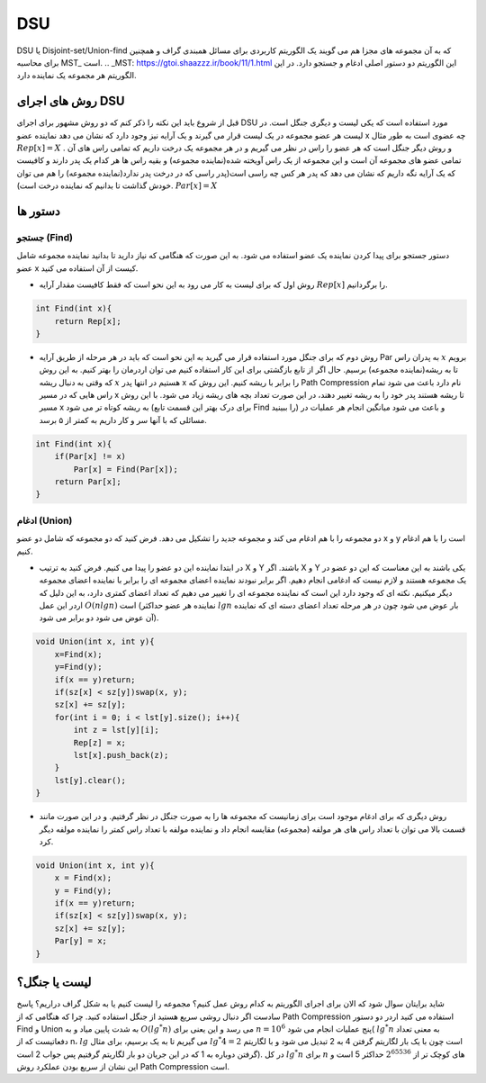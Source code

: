 DSU
============
DSU یا Disjoint-set/Union-find که به آن مجموعه های مجزا هم می گویند یک الگوریتم کاربردی برای مسائل همبندی گراف و همچنین برای محاسبه MST_ است.
.. _MST: https://gtoi.shaazzz.ir/book/11/1.html
این الگوریتم دو دستور اصلی ادغام و جستجو دارد. در این الگوریتم هر مجموعه یک نماینده دارد.

روش های اجرای DSU
------------------
قبل از شروع باید این نکته را ذکر کنم که دو روش مشهور برای اجرای DSU مورد استفاده است که یکی لیست و دیگری جنگل است. در لیست هر عضو مجموعه در یک لیست قرار می گیرند و یک آرایه نیز وجود دارد که نشان می دهد نماینده عضو x چه عضوی است به طور مثال :math:`Rep[x] = X` . و روش دیگر جنگل است که هر عضو را راس در نظر می گیریم و در هر مجموعه یک درخت داریم که تمامی راس های آن تمامی عضو های مجموعه آن است و این مجموعه از یک راس آویخته شده(نماینده مجموعه) و بقیه راس ها هر کدام یک پدر دارند و کافیست که یک آرایه نگه داریم که نشان می دهد که پدر هر کس چه راسی است(پدر راسی که در درخت پدر ندارد(نماینده مجموعه) را هم می توان خودش گذاشت تا بدانیم که نماینده درخت است). :math:`Par[x] = X`

دستور ها
-------------

جستجو (Find)
~~~~~~~~~~~~~

دستور جستجو برای پیدا کردن نماینده یک عضو استفاده می شود. به این صورت که هنگامی که نیاز دارید تا بدانید نماینده مجموعه شامل عضو x کیست از آن استفاده می کنید.

- روش اول که برای لیست به کار می رود به این نحو است که فقط کافیست مقدار آرایه :math:`Rep[x]` را برگردانیم.

.. code-block:: cpp

    int Find(int x){
        return Rep[x];
    }

- روش دوم که برای جنگل مورد استفاده قرار می گیرید به این نحو است که باید در هر مرحله از طریق آرایه Par به پدران راس :math:`x` برویم تا به ریشه(نماینده مجموعه) برسیم. حال اگر از تابع بازگشتی برای این کار استفاده کنیم می توان اردرمان را بهتر کنیم. به این روش که وقتی به دنبال ریشه :math:`x` هستیم در انتها پدر x را برابر با ریشه کنیم. این روش که Path Compression نام دارد باعث می شود تمام راس هایی که در مسیر x تا ریشه هستند پدر خود را به ریشه تغییر دهند، در این صورت تعداد بچه های ریشه زیاد می شود. با این روش مسیر x به ریشه کوتاه تر می شود (برای درک بهتر این قسمت تابع Find را ببینید) و باعث می شود میانگین انجام هر عملیات در مسائلی که با آنها سر و کار داریم به کمتر از ۵ برسد.

.. code-block:: cpp

    int Find(int x){
        if(Par[x] != x)
            Par[x] = Find(Par[x]);
        return Par[x];
    }

ادغام (Union)
~~~~~~~~~~~~~

دو مجموعه را با هم ادغام می کند و مجموعه جدید را تشکیل می دهد. فرض کنید که دو مجموعه که شامل دو عضو x و y است را با هم ادغام کنیم.

- در ابتدا نماینده این دو عضو را پیدا می کنیم. فرض کنید به ترتیب X و Y باشند. اگر X و Y یکی باشند به این معناست که این دو عضو در یک مجموعه هستند و لازم نیست که ادغامی انجام دهیم. اگر برابر نبودند نماینده اعضای مجموعه ای را برابر با نماینده اعضای مجموعه دیگر میکنیم. نکته ای که وجود دارد این است که نماینده مجموعه ای را تغییر می دهیم که تعداد اعضای کمتری دارد، به این دلیل که اردر این عمل :math:`O(n lgn)` است (نماینده هر عضو حداکثر :math:`lgn` بار عوض می شود چون در هر مرحله تعداد اعضای دسته ای که نماینده آن عوض می شود دو برابر می شود).

.. code-block:: cpp

    void Union(int x, int y){
        x=Find(x);
        y=Find(y);
        if(x == y)return;
        if(sz[x] < sz[y])swap(x, y);
        sz[x] += sz[y];
        for(int i = 0; i < lst[y].size(); i++){
            int z = lst[y][i];
            Rep[z] = x;
            lst[x].push_back(z);
        }
        lst[y].clear();
    }    

- روش دیگری که برای ادغام موجود است برای زمانیست که مجموعه ها را به صورت جنگل در نظر گرفتیم. و در این صورت مانند قسمت بالا می توان با تعداد راس های هر مولفه (مجموعه) مقایسه انجام داد و نماینده مولفه با تعداد راس کمتر را نماینده مولفه دیگر کرد.

.. code-block:: cpp

    void Union(int x, int y){
        x = Find(x);
        y = Find(y);
        if(x == y)return;
        if(sz[x] < sz[y])swap(x, y);
        sz[x] += sz[y];
        Par[y] = x;
    }
لیست یا جنگل؟
---------------

شاید برایتان سوال شود که الان برای اجرای الگوریتم به کدام روش عمل کنیم؟
مجموعه را لیست کنیم یا به شکل گراف دراریم؟
پاسخ سادست اگر دنبال روشی سریع هستید از جنگل استفاده کنید. چرا که هنگامی که از Path Compression استفاده می کنید اردر دو دستور Find و Union به شدت پایین میاد و به :math:`O(lg^*n)` می رسد و 
این یعنی برای  :math:`n = 10^6` پنج عملیات انجام می شود( :math:`lg^*n` به معنی  تعداد دفعاتیست که از  n، :math:`lg` می گیریم تا به یک برسیم، برای مثال :math:`lg^*4 = 2` است چون با یک بار لگاریتم گرفتن 4 به 2 تبدیل می شود و با لگاریتم گرفتن دوباره به 1 که در این جریان دو بار لگاریتم گرفتیم پس جواب 2 است). در کل :math:`lg^*n` برای :math:`n` های کوچک تر از :math:`2^{65536}` حداکثر 5 است و این نشان از سریع بودن عملکرد روش Path Compression است.
